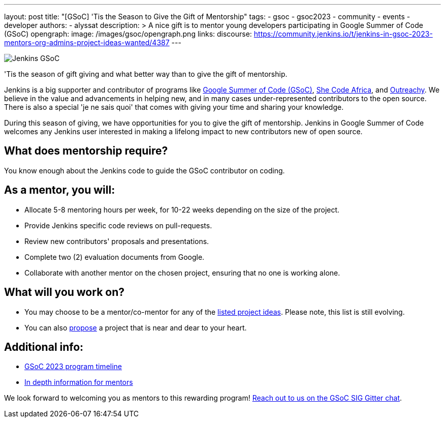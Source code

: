 ---
layout: post
title: "[GSoC] 'Tis the Season to Give the Gift of Mentorship"
tags:
- gsoc
- gsoc2023
- community
- events
- developer
authors:
- alyssat
description: >
  A nice gift is to mentor young developers participating in Google Summer of Code (GSoC)
opengraph:
  image: /images/gsoc/opengraph.png
links:
  discourse: https://community.jenkins.io/t/jenkins-in-gsoc-2023-mentors-org-admins-project-ideas-wanted/4387
---

image:/images/gsoc/Merry_Mentor.png[Jenkins GSoC, role=center, float=center]

'Tis the season of gift giving and what better way than to give the gift of mentorship.

Jenkins is a big supporter and contributor of programs like link:https://summerofcode.withgoogle.com/[Google Summer of Code (GSoC)], link:https://shecodeafrica.org/[She Code Africa], and link:https://www.outreachy.org/[Outreachy]. 
We believe in the value and advancements in helping new, and in many cases under-represented contributors to the open source. 
There is also a special 'je ne sais quoi' that comes with giving your time and sharing your knowledge.  

During this season of giving, we have opportunities for you to give the gift of mentorship. 
Jenkins in Google Summer of Code welcomes any Jenkins user interested in making a lifelong impact to new contributors new of open source. 

== What does mentorship require?
You know enough about the Jenkins code to guide the GSoC contributor on coding.

== As a mentor, you will:
* Allocate 5-8 mentoring hours per week, for 10-22 weeks depending on the size of the project.
* Provide Jenkins specific code reviews on pull-requests.
* Review new contributors' proposals and presentations.
* Complete two (2) evaluation documents from Google.
* Collaborate with another mentor on the chosen project, ensuring that no one is working alone.

== What will you work on?
* You may choose to be a mentor/co-mentor for any of the link:/projects/gsoc/2023/project-ideas/[listed project ideas].
  Please note, this list is still evolving.
* You can also link:/projects/gsoc/proposing-project-ideas/[propose] a project that is near and dear to your heart.

== Additional info:
* link:https://developers.google.com/open-source/gsoc/timeline[GSoC 2023 program timeline]
* link:/projects/gsoc/mentors/[In depth information for mentors]

We look forward to welcoming you as mentors to this rewarding program! 
link:https://app.gitter.im/\#/room/#jenkinsci_gsoc-sig:gitter.im[Reach out to us on the GSoC SIG Gitter chat].
